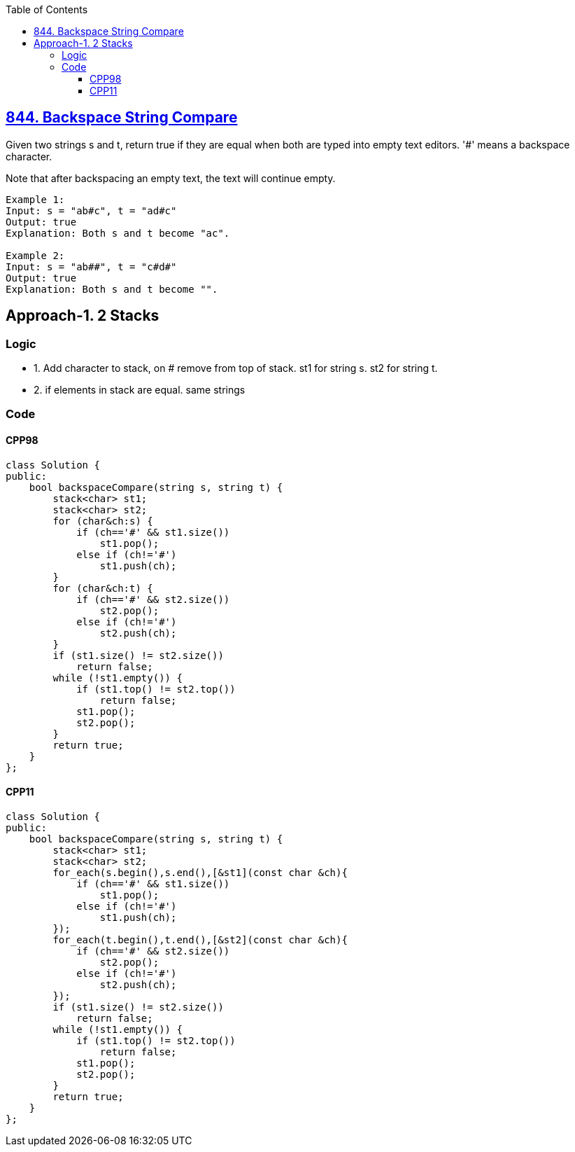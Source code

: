 :toc:
:toclevels: 6

== link:https://leetcode.com/problems/backspace-string-compare/[844. Backspace String Compare]
Given two strings s and t, return true if they are equal when both are typed into empty text editors. '#' means a backspace character.

Note that after backspacing an empty text, the text will continue empty.
```c
Example 1:
Input: s = "ab#c", t = "ad#c"
Output: true
Explanation: Both s and t become "ac".

Example 2:
Input: s = "ab##", t = "c#d#"
Output: true
Explanation: Both s and t become "".
```

== Approach-1. 2 Stacks
=== Logic
* 1. Add character to stack, on # remove from top of stack. st1 for string s. st2 for string t.
* 2. if elements in stack are equal. same strings

=== Code
==== CPP98
```cpp
class Solution {
public:
    bool backspaceCompare(string s, string t) {
        stack<char> st1;
        stack<char> st2;
        for (char&ch:s) {
            if (ch=='#' && st1.size())
                st1.pop();
            else if (ch!='#')
                st1.push(ch);
        }
        for (char&ch:t) {
            if (ch=='#' && st2.size())
                st2.pop();
            else if (ch!='#')
                st2.push(ch);
        }
        if (st1.size() != st2.size())
            return false;
        while (!st1.empty()) {
            if (st1.top() != st2.top())
                return false;
            st1.pop();
            st2.pop();
        }
        return true;
    }
};
```

==== CPP11
```cpp
class Solution {
public:
    bool backspaceCompare(string s, string t) {
        stack<char> st1;
        stack<char> st2;
        for_each(s.begin(),s.end(),[&st1](const char &ch){
            if (ch=='#' && st1.size())
                st1.pop();
            else if (ch!='#')
                st1.push(ch);
        });
        for_each(t.begin(),t.end(),[&st2](const char &ch){
            if (ch=='#' && st2.size())
                st2.pop();
            else if (ch!='#')
                st2.push(ch);
        });
        if (st1.size() != st2.size())
            return false;
        while (!st1.empty()) {
            if (st1.top() != st2.top())
                return false;
            st1.pop();
            st2.pop();
        }
        return true;
    }
};
```
